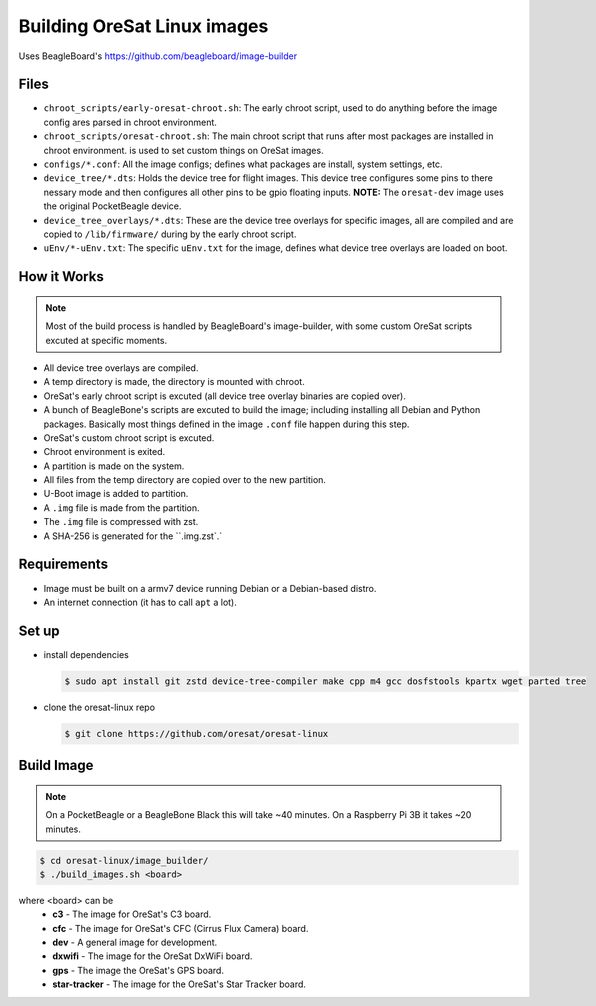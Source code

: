 Building OreSat Linux images
============================

Uses BeagleBoard's https://github.com/beagleboard/image-builder

Files
-----

- ``chroot_scripts/early-oresat-chroot.sh``: The early chroot script, used to do anything before
  the image config ares parsed in chroot environment.
- ``chroot_scripts/oresat-chroot.sh``: The main chroot script that runs after most packages are
  installed in chroot environment. 
  is used to set custom things on OreSat images.
- ``configs/*.conf``: All the image configs; defines what packages are install, system settings,
  etc.
- ``device_tree/*.dts``: Holds the device tree for flight images. This device tree configures
  some pins to there nessary mode and then configures all other pins to be gpio floating inputs.
  **NOTE:** The ``oresat-dev`` image uses the original PocketBeagle device.
- ``device_tree_overlays/*.dts``: These are the device tree overlays for specific images, all are 
  compiled and are copied to ``/lib/firmware/`` during by the early chroot script.
- ``uEnv/*-uEnv.txt``: The specific ``uEnv.txt`` for the image, defines what device tree overlays
  are loaded on boot.

How it Works
------------

.. note:: Most of the build process is handled by BeagleBoard's image-builder, with some custom
   OreSat scripts excuted at specific moments.

- All device tree overlays are compiled.
- A temp directory is made, the directory is mounted with chroot.
- OreSat's early chroot script is excuted (all device tree overlay binaries are copied over).
- A bunch of BeagleBone's scripts are excuted to build the image; including installing all Debian
  and Python packages. Basically most things defined in the image ``.conf`` file happen during
  this step.
- OreSat's custom chroot script is excuted.
- Chroot environment is exited.
- A partition is made on the system.
- All files from the temp directory are copied over to the new partition.
- U-Boot image is added to partition.
- A ``.img`` file is made from the partition.
- The ``.img`` file is compressed with zst.
- A SHA-256 is generated for the ``.img.zst`.`

Requirements
------------

- Image must be built on a armv7 device running Debian or a Debian-based distro.
- An internet connection (it has to call ``apt`` a lot).

Set up
------

- install dependencies

  .. code-block::

    $ sudo apt install git zstd device-tree-compiler make cpp m4 gcc dosfstools kpartx wget parted tree

- clone the oresat-linux repo

  .. code-block::

    $ git clone https://github.com/oresat/oresat-linux

Build Image
-----------

.. note:: On a PocketBeagle or a BeagleBone Black this will take ~40 minutes.
   On a Raspberry Pi 3B it takes ~20 minutes.

.. code-block::

    $ cd oresat-linux/image_builder/
    $ ./build_images.sh <board>
  
where <board> can be
    - **c3** - The image for OreSat's C3 board.
    - **cfc** - The image for OreSat's CFC (Cirrus Flux Camera) board.
    - **dev** - A general image for development.
    - **dxwifi** - The image for the OreSat DxWiFi board.
    - **gps** - The image the OreSat's GPS board.
    - **star-tracker** - The image for the OreSat's Star Tracker board.
